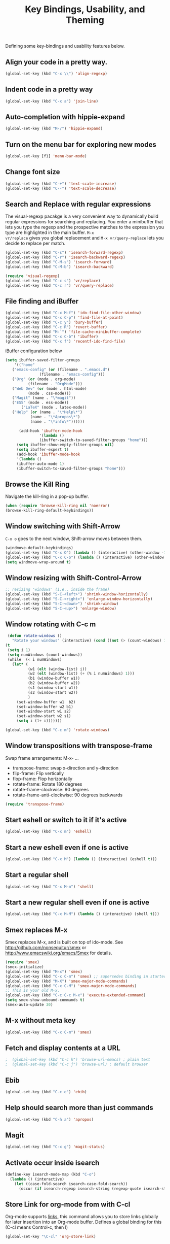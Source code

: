 #+TITLE: Key Bindings, Usability, and Theming

Defining some key-bindings and usability features below.

** Align your code in a pretty way.
#+begin_src emacs-lisp
(global-set-key (kbd "C-x \\") 'align-regexp)
#+end_src

** Indent code in a pretty way
#+begin_src emacs-lisp
(global-set-key (kbd "C-x a") 'join-line)
#+end_src

** Auto-completion with hippie-expand
#+begin_src emacs-lisp 
(global-set-key (kbd "M-/") 'hippie-expand)
#+end_src

** Turn on the menu bar for exploring new modes
#+begin_src emacs-lisp 
(global-set-key [f1] 'menu-bar-mode)
#+end_src

** Change font size
#+begin_src emacs-lisp 
(global-set-key (kbd "C-+") 'text-scale-increase)
(global-set-key (kbd "C--") 'text-scale-decrease)
#+end_src

** Search and Replace with regular expressions

The visual-regexp pacakge is a very convenient way to dynamically
build regular expressions for searching and replacing. You enter a
minibuffer that lets you type the regexp and the prospective matches
to the expression you type are highlighted in the main buffer. =M-x
vr/replace= gives you global replacement and =M-x vr/query-replace=
lets you decide to replace per match.

#+begin_src emacs-lisp
  (global-set-key (kbd "C-s") 'isearch-forward-regexp)
  (global-set-key (kbd "C-r") 'isearch-backward-regexp)
  (global-set-key (kbd "C-M-s") 'isearch-forward)
  (global-set-key (kbd "C-M-b") 'isearch-backward)
  
  (require 'visual-regexp)
  (global-set-key (kbd "C-c s") 'vr/replace)
  (global-set-key (kbd "C-c r") 'vr/query-replace)
#+end_src

** File finding and iBuffer

#+begin_src emacs-lisp 
  (global-set-key (kbd "C-x M-f") 'ido-find-file-other-window)
  (global-set-key (kbd "C-x C-p") 'find-file-at-point)
  (global-set-key (kbd "C-c y") 'bury-buffer)
  (global-set-key (kbd "C-c R") 'revert-buffer)
  (global-set-key (kbd "M-`") 'file-cache-minibuffer-complete)
  (global-set-key (kbd "C-x C-b") 'ibuffer)
  (global-set-key (kbd "C-x f") 'recentf-ido-find-file)  
#+end_src

iBuffer configuration below

#+begin_src emacs-lisp 
  (setq ibuffer-saved-filter-groups
      '(("home"
	 ("emacs-config" (or (filename . ".emacs.d")
			     (filename . "emacs-config")))
	 ("Org" (or (mode . org-mode)
		    (filename . "OrgMode")))
	 ("Web Dev" (or (mode . html-mode)
			(mode . css-mode)))
	 ("Magit" (name . "\*magit"))
	 ("ESS" (mode . ess-mode))
         ("LaTeX" (mode . latex-mode))
	 ("Help" (or (name . "\*Help\*")
		     (name . "\*Apropos\*")
		     (name . "\*info\*"))))))

        (add-hook 'ibuffer-mode-hook 
	             '(lambda ()
	             (ibuffer-switch-to-saved-filter-groups "home")))
       (setq ibuffer-show-empty-filter-groups nil)                     
       (setq ibuffer-expert t)
       (add-hook 'ibuffer-mode-hook 
       '(lambda ()
       (ibuffer-auto-mode 1)
       (ibuffer-switch-to-saved-filter-groups "home")))
#+end_src

** Browse the Kill Ring
   Navigate the kill-ring in a pop-up buffer.

#+begin_src emacs-lisp 
  (when (require 'browse-kill-ring nil 'noerror)
  (browse-kill-ring-default-keybindings))
#+end_src

** Window switching with Shift-Arrow
=C-x o= goes to the next window, Shift-arrow moves between
them.

#+begin_src emacs-lisp 
(windmove-default-keybindings) 
(global-set-key (kbd "C-x O") (lambda () (interactive) (other-window -1))) ;; back one
(global-set-key (kbd "C-x C-o") (lambda () (interactive) (other-window 2))) ;; forward two
(setq windmove-wrap-around t)
#+end_src

** Window resizing with Shift-Control-Arrow
 
#+begin_src emacs-lisp
  ;; resizing 'windows' (i.e., inside the frame)
  (global-set-key (kbd "S-C-<left>") 'shrink-window-horizontally)
  (global-set-key (kbd "S-C-<right>") 'enlarge-window-horizontally)
  (global-set-key (kbd "S-C-<down>") 'shrink-window)
  (global-set-key (kbd "S-C-<up>") 'enlarge-window)  
#+end_src

** Window rotating with C-c m

#+begin_src emacs-lisp
   (defun rotate-windows ()
     "Rotate your windows" (interactive) (cond ((not (> (count-windows) 1)) (message "You can't rotate a single window!"))
  (t
   (setq i 1)
   (setq numWindows (count-windows))
   (while  (< i numWindows)
     (let* (
            (w1 (elt (window-list) i))
            (w2 (elt (window-list) (+ (% i numWindows) 1)))
            (b1 (window-buffer w1))
            (b2 (window-buffer w2))
            (s1 (window-start w1))
            (s2 (window-start w2))
            )
       (set-window-buffer w1  b2)
       (set-window-buffer w2 b1)
       (set-window-start w1 s2)
       (set-window-start w2 s1)
       (setq i (1+ i)))))))

  (global-set-key (kbd "C-c m") 'rotate-windows)
#+end_src
** Window transpositions with transpose-frame
Swap frame arrangements: M-x- ...
+ transpose-frame: swap x-direction and y-direction 
+ flip-frame: Flip vertically
+ flop-frame: Flop horizontally
+ rotate-frame: Rotate 180 degrees
+ rotate-frame-clockwise: 90 degrees
+ rotate-frame-anti-clockwise: 90 degrees backwards

#+begin_src emacs-lisp
(require 'transpose-frame)
#+end_src

** Start eshell or switch to it if it's active
#+begin_src emacs-lisp 
(global-set-key (kbd "C-x m") 'eshell)
#+end_src

** Start a new eshell even if one is active
#+begin_src emacs-lisp 
(global-set-key (kbd "C-x M") (lambda () (interactive) (eshell t)))
#+end_src

** Start a regular shell
#+begin_src emacs-lisp 
(global-set-key (kbd "C-x M-m") 'shell)
#+end_src

** Start a new regular shell even if one is active
#+begin_src emacs-lisp 
(global-set-key (kbd "C-x M-M") (lambda () (interactive) (shell t)))
#+end_src

** Smex replaces M-x
    Smex replaces M-x, and is built on top of ido-mode. See
    http://github.com/nonsequitur/smex or
    http://www.emacswiki.org/emacs/Smex for details.  
#+begin_src emacs-lisp
  (require 'smex)
  (smex-initialize)  
  (global-set-key (kbd "M-x") 'smex)
  (global-set-key (kbd "C-x C-m") 'smex) ;; supersedes binding in starter-kit-bindings.org
  (global-set-key (kbd "M-X") 'smex-major-mode-commands)
  (global-set-key (kbd "C-x C-M") 'smex-major-mode-commands)
  ;; This is your old M-x.
  (global-set-key (kbd "C-c C-c M-x") 'execute-extended-command)
  (setq smex-show-unbound-commands t)
  (smex-auto-update 30)
#+end_src

** M-x without meta key
#+begin_src emacs-lisp 
(global-set-key (kbd "C-x C-m") 'smex)
#+end_src

** Fetch and display contents at a URL
#+begin_src emacs-lisp :tangle no
;  (global-set-key (kbd "C-c h") 'browse-url-emacs) ; plain text
;  (global-set-key (kbd "C-c j") 'browse-url) ; default browser
#+end_src

** Ebib
#+begin_src emacs-lisp :tangle no
(global-set-key (kbd "C-c e") 'ebib)
#+end_src

** Help should search more than just commands
#+begin_src emacs-lisp 
(global-set-key (kbd "C-h a") 'apropos)
#+end_src

** Magit
#+begin_src emacs-lisp
  (global-set-key (kbd "C-x g") 'magit-status)
#+end_src

** Activate occur inside isearch
#+begin_src emacs-lisp 
(define-key isearch-mode-map (kbd "C-o")
  (lambda () (interactive)
    (let ((case-fold-search isearch-case-fold-search))
      (occur (if isearch-regexp isearch-string (regexp-quote isearch-string))))))
#+end_src

** Store Link for org-mode from with C-cl
Org-mode supports [[http://orgmode.org/manual/Hyperlinks.html#Hyperlinks][links]], this command allows you to store links
globally for later insertion into an Org-mode buffer. Defines a global
binding for this  (C-cl means Control-c, then l)
#+begin_src emacs-lisp
(global-set-key "\C-cl" 'org-store-link)
#+end_src

** Winner mode
    Remember the previous window configurations and jump back to them
    as needed (as when, e.g., some other mode messes with your working
    layout.) Rebind the default keys to C-c-up and C-c-down.

#+begin_src emacs-lisp
  (winner-mode 1)
  (global-set-key (kbd "C-c <up>") 'winner-undo)
  (global-set-key (kbd "C-c <down>") 'winner-redo)
#+end_src
** Don't Use Suspend Frame
By default C-z is bound to "Suspend Frame", which minimizes Emacs. Bind it to "Undo" instead. 

#+begin_src emacs-lisp
  (global-set-key (kbd "C-z") 'undo)
#+end_src
** CUA mode for rectangle editing

#+begin_src emacs-lisp
  (setq cua-enable-cua-keys nil)
  (cua-mode)

;; To start a rectangle, use [C-return] and extend it using the normal
;; movement keys (up, down, left, right, home, end, C-home,
;; C-end). Once the rectangle has the desired size, you can cut or
;; copy it using C-w and M-w, and you can
;; subsequently insert it - as a rectangle - using C-y.  So
;; the only new command you need to know to work with cua-mode
;; rectangles is C-return!
;;
;; Normally, when you paste a rectangle using C-v (C-y), each line of
;; the rectangle is inserted into the existing lines in the buffer.
;; If overwrite-mode is active when you paste a rectangle, it is
;; inserted as normal (multi-line) text.
;;
;; And there's more: If you want to extend or reduce the size of the
;; rectangle in one of the other corners of the rectangle, just use
;; [return] to move the cursor to the "next" corner.  Or you can use
;; the [M-up], [M-down], [M-left], and [M-right] keys to move the
;; entire rectangle overlay (but not the contents) in the given
;; direction.
;;
;; [C-return] cancels the rectangle
;; [C-space] activates the region bounded by the rectangle

;; cua-mode's rectangle support also includes all the normal rectangle
;; functions with easy access:
;;
;; [M-a] aligns all words at the left edge of the rectangle
;; [M-b] fills the rectangle with blanks (tabs and spaces)
;; [M-c] closes the rectangle by removing all blanks at the left edge
;;       of the rectangle
;; [M-f] fills the rectangle with a single character (prompt)
;; [M-i] increases the first number found on each line of the rectangle
;;       by the amount given by the numeric prefix argument (default 1)
;;       It recognizes 0x... as hexadecimal numbers
;; [M-k] kills the rectangle as normal multi-line text (for paste)
;; [M-l] downcases the rectangle
;; [M-m] copies the rectangle as normal multi-line text (for paste)
;; [M-n] fills each line of the rectangle with increasing numbers using
;;       a supplied format string (prompt)
;; [M-o] opens the rectangle by moving the highlighted text to the
;;       right of the rectangle and filling the rectangle with blanks.
;; [M-p] toggles virtual straight rectangle edges
;; [M-P] inserts tabs and spaces (padding) to make real straight edges
;; [M-q] performs text filling on the rectangle
;; [M-r] replaces REGEXP (prompt) by STRING (prompt) in rectangle
;; [M-R] reverse the lines in the rectangle
;; [M-s] fills each line of the rectangle with the same STRING (prompt)
;; [M-t] performs text fill of the rectangle with TEXT (prompt)
;; [M-u] upcases the rectangle
;; [M-|] runs shell command on rectangle
;; [M-'] restricts rectangle to lines with CHAR (prompt) at left column
;; [M-/] restricts rectangle to lines matching REGEXP (prompt)
;; [C-?] Shows a brief list of the above commands.

;; [M-C-up] and [M-C-down] scrolls the lines INSIDE the rectangle up
;; and down; lines scrolled outside the top or bottom of the rectangle
;; are lost, but can be recovered using [C-z].
  
#+end_src
** Expand Region
   Expand selected region by semantic units. Just keep pressing the key until it selects what you want.

#+begin_src emacs-lisp
    (require 'expand-region)
    (global-set-key (kbd "M-E") 'er/expand-region)  
#+end_src
** Multiple Cursors
   Use multiple cursors for search, replace, and text-cleaning
   tasks. For a demonstration, see http://emacsrocks.com/e13.html
   First mark the word, then add more cursors. To get out of
   multiple-cursors-mode, press <return> or C-g. The latter will first
   disable multiple regions before disabling multiple cursors. If you
   want to insert a newline in multiple-cursors-mode, use C-j.

#+begin_src emacs-lisp
  (require 'multiple-cursors)
  ;; When you have an active region that spans multiple lines, the following will add a cursor to each line:
  (global-set-key (kbd "C-S-c C-S-c") 'mc/edit-lines)
  
  (global-set-key (kbd "C-S-c C-e") 'mc/edit-ends-of-lines)
  (global-set-key (kbd "C-S-c C-a") 'mc/edit-beginnings-of-lines)
  
  ;; When you want to add multiple cursors not based on continuous lines, but based on keywords in the buffer, use:
  (global-set-key (kbd "C->") 'mc/mark-next-like-this)
  (global-set-key (kbd "C-<") 'mc/mark-previous-like-this)
  (global-set-key (kbd "C-c C-<") 'mc/mark-all-like-this)
  
  ;; Rectangular region mode
  (global-set-key (kbd "H-SPC") 'set-rectangular-region-anchor)
  
  ;; Mark more like this
  (global-set-key (kbd "H-a") 'mc/mark-all-like-this)
  (global-set-key (kbd "H-p") 'mc/mark-previous-like-this)
  (global-set-key (kbd "H-n") 'mc/mark-next-like-this)
  (global-set-key (kbd "H-S-n") 'mc/mark-more-like-this-extended)
  (global-set-key (kbd "H-S-a") 'mc/mark-all-in-region)
#+end_src
** Use `M-e` for sentence-level navigation, 

... but without having to put two spaces after a period.
#+BEGIN_SRC emacs-lisp
(setq sentence-end-double-space nil)
#+END_SRC emacs-lisp

** Add keybindings for commenting regions of text

#+BEGIN_SRC emacs-lisp
(global-set-key (kbd "C-c ;") 'comment-or-uncomment-region)
(global-set-key (kbd "M-'") 'comment-or-uncomment-region)
#+END_SRC emacs-lisp

** Make features available for other routines
#+begin_src emacs-lisp 
(provide 'key-bindings)
#+end_src
** Use emacs everywhere
Invoke the emacs by shortcut. A new Emacs frame will appear,
within which you can type away to your heart’s content. It will
remember which window you have focused.

This requires emacs to be running as daemon.

On Linux, ensure you have the following dependencies satisfied: xclip,
xdotool, xprop, and xwininfo.

See https://github.com/tecosaur/emacs-everywhere
** Message
#+begin_src emacs-lisp
  (message "Key Bindings and Usability Features loaded.")
#+end_src

